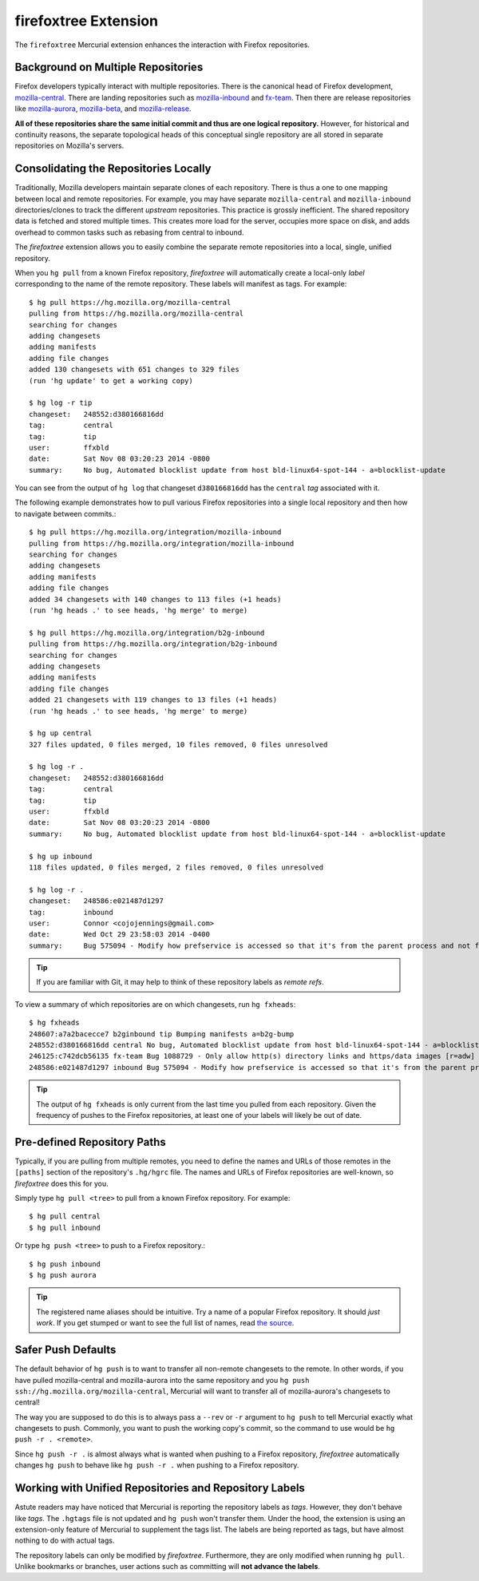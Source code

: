 .. _firefoxtree:

=====================
firefoxtree Extension
=====================

The ``firefoxtree`` Mercurial extension enhances the interaction with
Firefox repositories.

Background on Multiple Repositories
===================================

Firefox developers typically interact with multiple repositories. There
is the canonical head of Firefox development,
`mozilla-central <https://hg.mozilla.org/mozilla-central>`_. There are
landing repositories such as
`mozilla-inbound <https://hg.mozilla.org/integration/mozilla-inbound>`_
and
`fx-team <https://hg.mozilla.org/integration/fx-team>`_.
Then there are release repositories like
`mozilla-aurora <https://hg.mozilla.org/releases/mozilla-aurora>`_,
`mozilla-beta <https://hg.mozilla.org/releases/mozilla-beta>`_, and
`mozilla-release <https://hg.mozilla.org/releases/mozilla-release>`_.

**All of these repositories share the same initial commit and thus are
one logical repository.** However, for historical and continuity
reasons, the separate topological heads of this conceptual single
repository are all stored in separate repositories on Mozilla's
servers.

Consolidating the Repositories Locally
======================================

Traditionally, Mozilla developers maintain separate clones of each
repository. There is thus a one to one mapping between local and remote
repositories. For example, you may have separate ``mozilla-central`` and
``mozilla-inbound`` directories/clones to track the different *upstream*
repositories. This practice is grossly inefficient. The shared repository
data is fetched and stored multiple times. This creates more load for
the server, occupies more space on disk, and adds overhead to common
tasks such as rebasing from central to inbound.

The *firefoxtree* extension allows you to easily combine the separate
remote repositories into a local, single, unified repository.

When you ``hg pull`` from a known Firefox repository, *firefoxtree* will
automatically create a local-only *label* corresponding to the name of the
remote repository. These labels will manifest as tags. For example::

  $ hg pull https://hg.mozilla.org/mozilla-central
  pulling from https://hg.mozilla.org/mozilla-central
  searching for changes
  adding changesets
  adding manifests
  adding file changes
  added 130 changesets with 651 changes to 329 files
  (run 'hg update' to get a working copy)

  $ hg log -r tip
  changeset:   248552:d380166816dd
  tag:         central
  tag:         tip
  user:        ffxbld
  date:        Sat Nov 08 03:20:23 2014 -0800
  summary:     No bug, Automated blocklist update from host bld-linux64-spot-144 - a=blocklist-update

You can see from the output of ``hg log`` that changeset
``d380166816dd`` has the ``central`` *tag* associated with it.

The following example demonstrates how to pull various Firefox
repositories into a single local repository and then how to navigate
between commits.::

  $ hg pull https://hg.mozilla.org/integration/mozilla-inbound
  pulling from https://hg.mozilla.org/integration/mozilla-inbound
  searching for changes
  adding changesets
  adding manifests
  adding file changes
  added 34 changesets with 140 changes to 113 files (+1 heads)
  (run 'hg heads .' to see heads, 'hg merge' to merge)

  $ hg pull https://hg.mozilla.org/integration/b2g-inbound
  pulling from https://hg.mozilla.org/integration/b2g-inbound
  searching for changes
  adding changesets
  adding manifests
  adding file changes
  added 21 changesets with 119 changes to 13 files (+1 heads)
  (run 'hg heads .' to see heads, 'hg merge' to merge)

  $ hg up central
  327 files updated, 0 files merged, 10 files removed, 0 files unresolved

  $ hg log -r .
  changeset:   248552:d380166816dd
  tag:         central
  tag:         tip
  user:        ffxbld
  date:        Sat Nov 08 03:20:23 2014 -0800
  summary:     No bug, Automated blocklist update from host bld-linux64-spot-144 - a=blocklist-update

  $ hg up inbound
  118 files updated, 0 files merged, 2 files removed, 0 files unresolved

  $ hg log -r .
  changeset:   248586:e021487d1297
  tag:         inbound
  user:        Connor <cojojennings@gmail.com>
  date:        Wed Oct 29 23:58:03 2014 -0400
  summary:     Bug 575094 - Modify how prefservice is accessed so that it's from the parent process and not from the child process. Also re-enable test_bug528292_wrap.js. r=jdm

.. tip::

   If you are familiar with Git, it may help to think of these
   repository labels as *remote refs*.

To view a summary of which repositories are on which changesets, run
``hg fxheads``::

  $ hg fxheads
  248607:a7a2bacecce7 b2ginbound tip Bumping manifests a=b2g-bump
  248552:d380166816dd central No bug, Automated blocklist update from host bld-linux64-spot-144 - a=blocklist-update
  246125:c742dcb56135 fx-team Bug 1088729 - Only allow http(s) directory links and https/data images [r=adw]
  248586:e021487d1297 inbound Bug 575094 - Modify how prefservice is accessed so that it's from the parent process and not from the child process. Also re-enable test_bug528292_wrap.js. r=jdm

.. tip::

   The output of ``hg fxheads`` is only current from the last time you
   pulled from each repository. Given the frequency of pushes to the
   Firefox repositories, at least one of your labels will likely be out
   of date.

Pre-defined Repository Paths
============================

Typically, if you are pulling from multiple remotes, you need to define
the names and URLs of those remotes in the ``[paths]`` section of the
repository's ``.hg/hgrc`` file. The names and URLs of Firefox
repositories are well-known, so *firefoxtree* does this for you.

Simply type ``hg pull <tree>`` to pull from a known Firefox repository.
For example::

  $ hg pull central
  $ hg pull inbound

Or type ``hg push <tree>`` to push to a Firefox repository.::

  $ hg push inbound
  $ hg push aurora

.. tip::

   The registered name aliases should be intuitive. Try a name of a
   popular Firefox repository. It should *just work*. If you get stumped
   or want to see the full list of names, read
   `the source <https://hg.mozilla.org/hgcustom/version-control-tools/file/default/pylib/mozautomation/mozautomation/repository.py>`_.

Safer Push Defaults
===================

The default behavior of ``hg push`` is to want to transfer all
non-remote changesets to the remote. In other words, if you have pulled
mozilla-central and mozilla-aurora into the same repository and you
``hg push ssh://hg.mozilla.org/mozilla-central``, Mercurial will want to
transfer all of mozilla-aurora's changesets to central!

The way you are supposed to do this is to always pass a ``--rev`` or
``-r`` argument to ``hg push`` to tell Mercurial exactly what changesets
to push. Commonly, you want to push the working copy's commit, so the
command to use would be ``hg push -r . <remote>``.

Since ``hg push -r .`` is almost always what is wanted when pushing to
a Firefox repository, *firefoxtree* automatically changes ``hg push``
to behave like ``hg push -r .`` when pushing to a Firefox repository.

Working with Unified Repositories and Repository Labels
=======================================================

Astute readers may have noticed that Mercurial is reporting the
repository labels as *tags*. However, they don't behave like *tags*.
The ``.hgtags`` file is not updated and ``hg push`` won't transfer them.
Under the hood, the extension is using an extension-only feature of
Mercurial to supplement the tags list. The labels are being reported as
tags, but have almost nothing to do with actual tags.

The repository labels can only be modified by *firefoxtree*.
Furthermore, they are only modified when running ``hg pull``. Unlike
bookmarks or branches, user actions such as committing will **not
advance the labels**.

